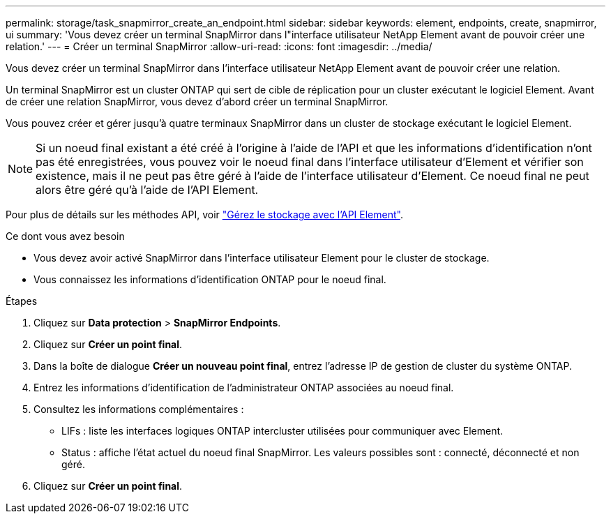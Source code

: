 ---
permalink: storage/task_snapmirror_create_an_endpoint.html 
sidebar: sidebar 
keywords: element, endpoints, create, snapmirror, ui 
summary: 'Vous devez créer un terminal SnapMirror dans l"interface utilisateur NetApp Element avant de pouvoir créer une relation.' 
---
= Créer un terminal SnapMirror
:allow-uri-read: 
:icons: font
:imagesdir: ../media/


[role="lead"]
Vous devez créer un terminal SnapMirror dans l'interface utilisateur NetApp Element avant de pouvoir créer une relation.

Un terminal SnapMirror est un cluster ONTAP qui sert de cible de réplication pour un cluster exécutant le logiciel Element. Avant de créer une relation SnapMirror, vous devez d'abord créer un terminal SnapMirror.

Vous pouvez créer et gérer jusqu'à quatre terminaux SnapMirror dans un cluster de stockage exécutant le logiciel Element.


NOTE: Si un noeud final existant a été créé à l'origine à l'aide de l'API et que les informations d'identification n'ont pas été enregistrées, vous pouvez voir le noeud final dans l'interface utilisateur d'Element et vérifier son existence, mais il ne peut pas être géré à l'aide de l'interface utilisateur d'Element. Ce noeud final ne peut alors être géré qu'à l'aide de l'API Element.

Pour plus de détails sur les méthodes API, voir link:../api/index.html["Gérez le stockage avec l'API Element"].

.Ce dont vous avez besoin
* Vous devez avoir activé SnapMirror dans l'interface utilisateur Element pour le cluster de stockage.
* Vous connaissez les informations d'identification ONTAP pour le noeud final.


.Étapes
. Cliquez sur *Data protection* > *SnapMirror Endpoints*.
. Cliquez sur *Créer un point final*.
. Dans la boîte de dialogue *Créer un nouveau point final*, entrez l'adresse IP de gestion de cluster du système ONTAP.
. Entrez les informations d'identification de l'administrateur ONTAP associées au noeud final.
. Consultez les informations complémentaires :
+
** LIFs : liste les interfaces logiques ONTAP intercluster utilisées pour communiquer avec Element.
** Status : affiche l'état actuel du noeud final SnapMirror. Les valeurs possibles sont : connecté, déconnecté et non géré.


. Cliquez sur *Créer un point final*.

